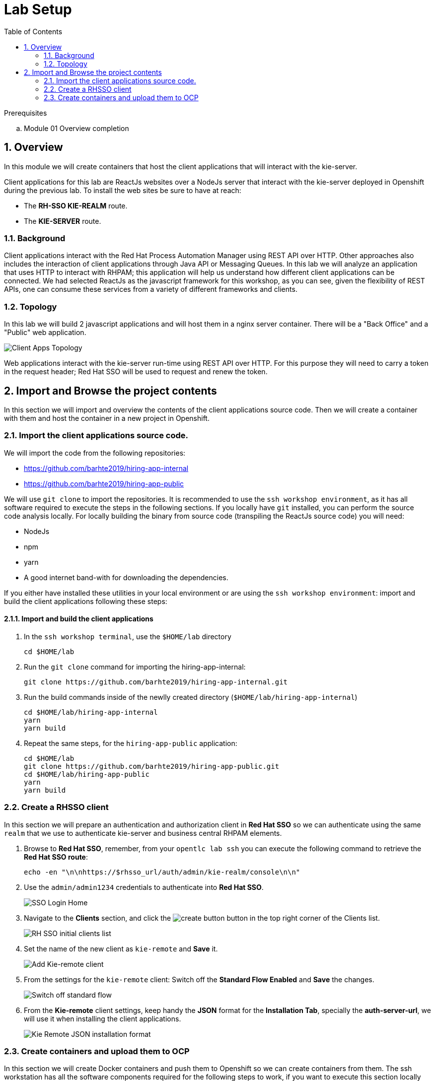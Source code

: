 :noaudio:
:scrollbar:
:data-uri:
:toc2:
:linkattrs:

= Lab Setup

.Prerequisites
.. Module 01 Overview completion

:numbered:


== Overview
In this module we will create containers that host the client applications that will interact with the kie-server.

Client applications for this lab are ReactJs websites over a NodeJs server that interact with the kie-server deployed in Openshift during the previous lab.
To install the web sites be sure to have at reach:

* The *RH-SSO KIE-REALM* route.
* The *KIE-SERVER* route.

=== Background
Client applications interact with the Red Hat Process Automation Manager using REST API over HTTP. Other approaches also includes the interaction of client applications through Java API or Messaging Queues.
In this lab we will analyze an application that uses HTTP to interact with RHPAM; this application will help us understand how different client applications can be connected.
We had selected ReactJs as the javascript framework for this workshop, as you can see, given the flexibility of REST APIs, one can consume these services from a variety of different frameworks and clients.

=== Topology
In this lab we will build 2 javascript applications and will host them in a nginx server container. There will be a "Back Office" and a "Public" web application.

image:images/client-apps-topology.png[Client Apps Topology]

Web applications interact with the kie-server run-time using REST API over HTTP. For this purpose they will need to carry a token in the request header; Red Hat SSO will be used to request and renew the token.

== Import and Browse the project contents

In this section we will import and overview the contents of the client applications source code.
Then we will create a container with them and host the container in a new project in Openshift.

=== Import the client applications source code.

We will import the code from the following repositories:

* https://github.com/barhte2019/hiring-app-internal
* https://github.com/barhte2019/hiring-app-public

We will use `git clone` to import the repositories. It is recommended to use the `ssh workshop environment`, as it has all software required to execute the steps in the following sections. If you locally have `git` installed, you can perform the source code analysis locally.
For locally building the binary from source code (transpiling the ReactJs source code) you will need:

* NodeJs
* npm
* yarn
* A good internet band-with for downloading the dependencies.

If you either have installed these utilities in your local environment or are using the `ssh workshop environment`: import and build the client applications following these steps:

==== Import and build the client applications

. In the `ssh workshop terminal`, use the `$HOME/lab` directory

+
----
cd $HOME/lab
----

. Run the `git clone` command for importing the hiring-app-internal:

+
----
git clone https://github.com/barhte2019/hiring-app-internal.git
----

. Run the build commands inside of the newlly created directory (`$HOME/lab/hiring-app-internal`)

+
----
cd $HOME/lab/hiring-app-internal
yarn
yarn build
----

. Repeat the same steps, for the `hiring-app-public` application:

+
----
cd $HOME/lab
git clone https://github.com/barhte2019/hiring-app-public.git
cd $HOME/lab/hiring-app-public
yarn
yarn build
----

=== Create a RHSSO client

In this section we will prepare an authentication and authorization client in *Red Hat SSO* so we can authenticate using the same `realm` that we use to authenticate kie-server and business central RHPAM elements.

. Browse to *Red Hat SSO*, remember, from your `opentlc lab ssh` you can execute the following command to retrieve the *Red Hat SSO route*:

+
----
echo -en "\n\nhttps://$rhsso_url/auth/admin/kie-realm/console\n\n"
----

. Use the `admin/admin1234` credentials to authenticate into *Red Hat SSO*.

+
image:images/sso_login_home.png[SSO Login Home]

. Navigate to the *Clients* section, and click the image:images/create-button.png[] button in the top right corner of the Clients list.

+
image:images/sso-clients-list.png[RH SSO initial clients list]

. Set the name of the new client as `kie-remote` and *Save* it.

+
image:images/kie-remote-add.png[Add Kie-remote client]

. From the settings for the `kie-remote` client: [red]#Switch off# the *Standard Flow Enabled* and *Save* the changes.

+
image:images/kie-remote-standard-flow.png[Switch off standard flow]

. From the *Kie-remote* client settings, keep handy the *JSON* format for the *Installation Tab*, specially the *auth-server-url*, we will use it when installing the client applications.

+
image:images/kie-remote-json-installation.png[Kie Remote JSON installation format]

=== Create containers and upload them to OCP
In this section we will create Docker containers and push them to Openshift so we can create containers from them.
The ssh workstation has all the software components required for the following steps to work, if you want to execute this section locally you will need:

* *buildah*: for building an image.
* *OCP Client Utility*: (`oc`) for pushing the image to our openshift environment.
* A good internet band-width for uploading the image to Openshift.

To prepare for pushing these images to Openshift:

. Create a namespace in openshift to receive the images and create containers in it:

----
oc login https://master00.example.com -u user1 -p r3dh4t1!
oc new-project client-app
----

. Switch to openshift administrator access:

+
----
sudo -i
----

. Switch to the `default` project

+
----
oc project default
----

. Create an openshift route to the internal registry of your Openshift cluster

+
----
oc create route passthrough docker-registry-demo --service=docker-registry
----

. Setup an environment variable for the `docker-registry-demo` remote URL

+
----
export DOCKER_REGISTRY_HOSTNAME=$(oc get route docker-registry-demo -n default -o template --template='{{.spec.host}}')
----

. Use the `client-app` project

+
----
oc project client-app
----

. Create a pusher service account

+
----
oc create serviceaccount pusher
----

. Add `system:image-builder` and `edit` to `pusher` service account

+
----
oc policy add-role-to-user system:image-builder system:serviceaccount:client-app:pusher
oc policy add-role-to-user edit system:serviceaccount:client-app:pusher
----

. Exit the use of `root`

+
----
exit
----

==== The back office application
. Prepare the values that you will use in the client application configuration, take note (copy them to an available text editor so you can retrieve them in a later step) of the following variable values in the `workstation ssh`, we will use them in the next step:

+
----
echo -en "\n\nhttps://$rhsso_url/auth\n\n
echo -en "\n\nhttps://$ks_url\n\n
----

. Use the `workshop ssh` terminal to configure the environment variables inside the Dockerfile that will be used to build the `hiring-app-internal` image.

+
----
cd $HOME/lab/hiring-app-internal
vi Dockerfile
----

. Using the vi editor, set the proper values to the ENV values:

+
|===
|Get The Value From|Assign to ENV in file|Example
|`echo -en "\n\nhttps://$rhsso_url/auth\n\n"`| REACT_APP_RHSSO_URL |`ENV REACT_APP_RHSSO_URL=https://sso-rhsso-sso0.apps-af16.generic.opentlc.com/auth`
|`echo -en "\n\nhttps://$ks_url\n\n"`| REACT_APP_KIE_SERVER_URL |`ENV REACT_APP_KIE_SERVER_URL=https://rhpam-kieserver-rhpam-dev-user1.apps-af16.generic.opentlc.com`
|===

+
[NOTE]
====
`REACT_APP_RHSSO_REALM` and `REACT_APP_RHSSO_CLIENT` current values assume that you completed the creation of a Red Hat SSO client named as `kie-remote` in the `kie-realm`. If you perform a different operation in previous sections changing any of these names, please also perform the appropriate changes in the respective environment entry.
====

. Build the `hiring-app-internal` image using *buildah*:

+
----
cd $HOME/lab/hiring-app-internal
sudo buildah bud -t hiring-app-internal:1.0 .
----

. Get the token id for the `pusher` service account in openshift and save it in an environment variable.

+
----
export SA_TOKEN_ID=$(oc describe sa pusher -n client-app | grep Tokens | awk '{print $2}')
echo $SA_TOKEN_ID
----

. Discover the value of the `pusher` service account token and store that value in an environment variable

+
----
export SA_TOKEN=$(oc describe secret $SA_TOKEN_ID -n client-app | grep token: | awk '{print $2}')
echo $SA_TOKEN
----

. Push the image to the openshift registry

+
----
sudo buildah push --tls-verify=false --creds=pusher:$SA_TOKEN hiring-app-internal:1.0 docker-registry-demo-default.apps-8735.generic.opentlc.com/client-app/hiring-app-internal:1.0
----

. In openshift, create a container based in the pushed image.

+
----
oc new-app hiring-app-internal:1.0 -n client-app
----

. Expose the external route to be able to navigate to the `hiring-app-internal`

+
----
oc expose hiring-app-internal -n client-app
----

. Retrieve and navigate using a browser to the newly created back office web application.

+
----
oc get route -n client-app
----

. Login to the client application as *adminuser/admin1!*

. Congratulations you have installed the back office application.

==== The public web application
In this section you repeat almost the same steps than in previous section, to create a container based in the git repository for the `hiring-app-public`: https://github.com/barhte2019/hiring-app-public

. Prepare the values that you will use in the client application configuration, take note (copy them to an available text editor so you can retrieve them in a later step) of the following variable values in the `workstation ssh`, we will use them in the next step:

+
----
echo -en "\n\nhttps://$rhsso_url/auth\n\n
echo -en "\n\nhttps://$ks_url\n\n
----

. Use the `workshop ssh` terminal to configure the environment variables inside the Dockerfile that will be used to build the `hiring-app-internal` image.

+
----
cd $HOME/lab/hiring-app-public
vi Dockerfile
----

. Using the vi editor, set the proper values to the ENV values:

+
|===
|Get The Value From|Assign to ENV in file|Example
|`echo -en "\n\nhttps://$rhsso_url/auth\n\n"`| REACT_APP_RHSSO_URL |`ENV REACT_APP_RHSSO_URL=https://sso-rhsso-sso0.apps-af16.generic.opentlc.com/auth`
|`echo -en "\n\nhttps://$ks_url\n\n"`| REACT_APP_KIE_SERVER_URL |`ENV REACT_APP_KIE_SERVER_URL=https://rhpam-kieserver-rhpam-dev-user1.apps-af16.generic.opentlc.com`
|===

+
[NOTE]
====
`REACT_APP_RHSSO_REALM` and `REACT_APP_RHSSO_CLIENT` current values assume that you completed the creation of a Red Hat SSO client named as `kie-remote` in the `kie-realm`. If you perform a different operation in previous sections changing any of these names, please also perform the appropriate changes in the respective environment entry.
====

. Build the `hiring-app-public` image using *buildah*:

+
----
cd $HOME/lab/hiring-app-public
sudo buildah bud -t hiring-app-public:1.0 .
----

. Get the token id for the `pusher` service account in openshift and save it in an environment variable.

+
----
export SA_TOKEN_ID=$(oc describe sa pusher -n client-app | grep Tokens | awk '{print $2}')
echo $SA_TOKEN_ID
----

. Discover the value of the `pusher` service account token and store that value in an environment variable

+
----
export SA_TOKEN=$(oc describe secret $SA_TOKEN_ID -n client-app | grep token: | awk '{print $2}')
echo $SA_TOKEN
----

. Push the image to the openshift registry

+
----
sudo buildah push --tls-verify=false --creds=pusher:$SA_TOKEN hiring-app-public:1.0 docker-registry-demo-default.apps-8735.generic.opentlc.com/client-app/hiring-app-public:1.0
----

. In openshift, create a container based in the pushed image.

+
----
oc new-app hiring-app-public:1.0 -n client-app
----

. Expose the external route to be able to navigate to the `hiring-app-internal`

+
----
oc expose hiring-app-public -n client-app
----

. Retrieve and navigate using a browser to the newly created back office web application.

+
----
oc get route -n client-app
----

. Login to the client application as *bill/Password1!*

. Congratulations you have installed the public web application.
